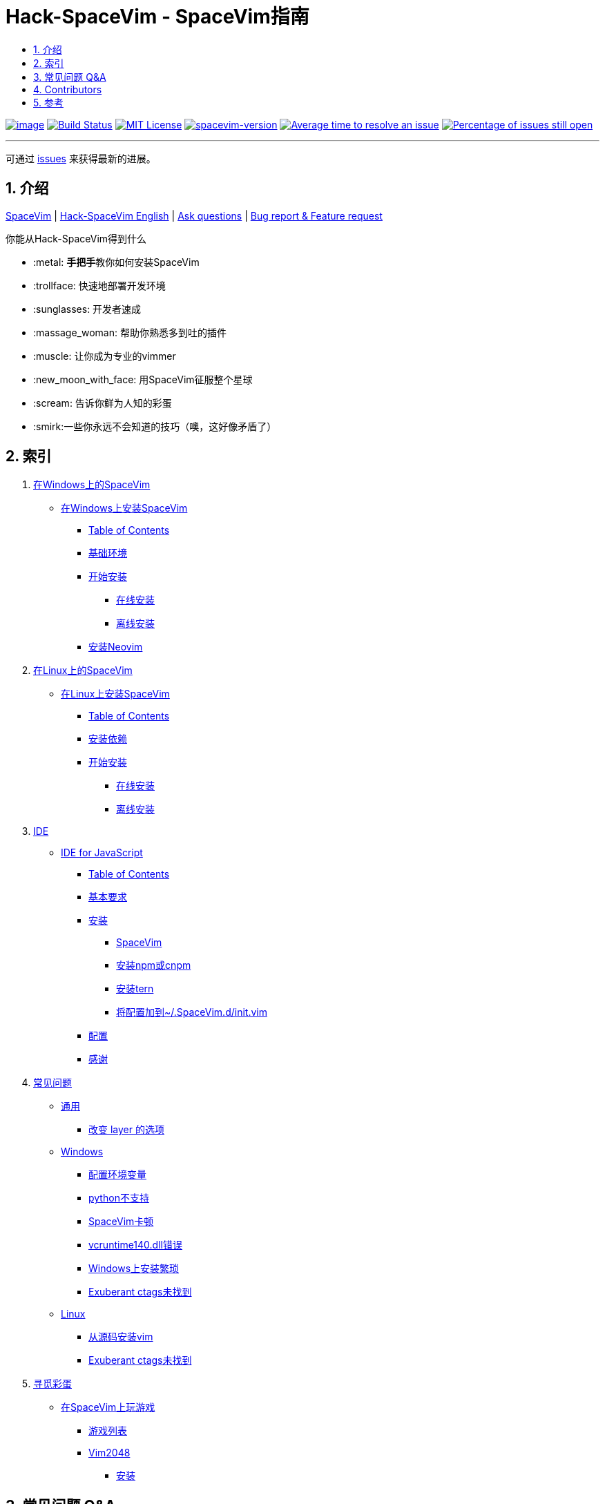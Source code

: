 = Hack-SpaceVim - SpaceVim指南
:sectnums:
:toc:
:toclevels: 4
:toc-title:

https://spacevim.org[image:https://spacevim.org/img/build-with-SpaceVim.svg[image]] 
https://travis-ci.org/Gabirel/Hack-SpaceVim[image:https://travis-ci.org/Gabirel/Hack-SpaceVim.svg?branch=master[Build Status]] 
link:LICENSE[image:https://img.shields.io/badge/license-MIT-blue.svg?style=flat[MIT License]]
https://spacevim.org[image:https://img.shields.io/badge/spacevim-v1.8.0-FF00CC.svg[spacevim-version]] 
http://isitmaintained.com/project/Gabirel/Hack-SpaceVim[image:http://isitmaintained.com/badge/resolution/Gabirel/Hack-SpaceVim.svg[Average time to resolve an issue]] 
http://isitmaintained.com/project/Gabirel/Hack-SpaceVim[image:http://isitmaintained.com/badge/open/Gabirel/Hack-SpaceVim.svg[Percentage of issues still open]]

'''

可通过 https://github.com/Gabirel/Hack-SpaceVim/issues[issues] 来获得最新的进展。

== 介绍

https://github.com/spacevim/spacevim[SpaceVim] | 
link:README.adoc[Hack-SpaceVim English] | 
https://github.com/Gabirel/Hack-SpaceVim/issues[Ask questions] | 
https://github.com/spacevim/spacevim/issues[Bug report & Feature request]

.你能从Hack-SpaceVim得到什么

* :metal: **手把手**教你如何安装SpaceVim
* :trollface: 快速地部署开发环境
* :sunglasses: 开发者速成
* :massage_woman: 帮助你熟悉多到吐的插件
* :muscle: 让你成为专业的vimmer
* :new_moon_with_face: 用SpaceVim征服整个星球
* :scream: 告诉你鲜为人知的彩蛋
* :smirk:一些你永远不会知道的技巧（噢，这好像矛盾了）

== 索引

[arabic]
. link:zh_CN/installation/installation-for-windows.adoc#在windows上安装spacevim[在Windows上的SpaceVim]
* link:zh_CN/installation/installation-for-windows.adoc#%E5%9C%A8windows%E4%B8%8A%E5%AE%89%E8%A3%85spacevim[在Windows上安装SpaceVim]
** link:zh_CN/installation/installation-for-windows.adoc#table-of-contents[Table of Contents]
** link:zh_CN/installation/installation-for-windows.adoc#%E5%9F%BA%E7%A1%80%E7%8E%AF%E5%A2%83[基础环境]
** link:zh_CN/installation/installation-for-windows.adoc#%E5%BC%80%E5%A7%8B%E5%AE%89%E8%A3%85[开始安装]
*** link:zh_CN/installation/installation-for-windows.adoc#%E5%9C%A8%E7%BA%BF%E5%AE%89%E8%A3%85[在线安装]
*** link:zh_CN/installation/installation-for-windows.adoc#%E7%A6%BB%E7%BA%BF%E5%AE%89%E8%A3%85[离线安装]
** link:zh_CN/installation/installation-for-windows.adoc#%E5%AE%89%E8%A3%85neovim[安装Neovim]
. link:zh_CN/installation/installation-for-linux.adoc#在linux上安装spacevim[在Linux上的SpaceVim]
* link:zh_CN/installation/installation-for-linux.adoc#在linux上安装spacevim[在Linux上安装SpaceVim]
** link:zh_CN/installation/installation-for-linux.adoc#table-of-contents[Table of Contents]
** link:zh_CN/installation/installation-for-linux.adoc#安装依赖[安装依赖]
** link:zh_CN/installation/installation-for-linux.adoc#开始安装[开始安装]
*** link:zh_CN/installation/installation-for-linux.adoc#在线安装[在线安装]
*** link:zh_CN/installation/installation-for-linux.adoc#离线安装[离线安装]
. link:zh_CN/IDE[IDE]
* link:zh_CN/IDE/JavaScript.adoc#ide-for-javascript[IDE for JavaScript]
** link:zh_CN/IDE/JavaScript.adoc#table-of-contents[Table of Contents]
** link:zh_CN/IDE/JavaScript.adoc#基本要求[基本要求]
** link:zh_CN/IDE/JavaScript.adoc#安装[安装]
*** link:zh_CN/IDE/JavaScript.adoc#spacevim[SpaceVim]
*** link:zh_CN/IDE/JavaScript.adoc#安装-npm-或-cnpm[安装npm或cnpm]
*** link:zh_CN/IDE/JavaScript.adoc#安装-tern[安装tern]
*** link:zh_CN/IDE/JavaScript.adoc#将配置加到-spacevimdinitvim[将配置加到~/.SpaceVim.d/init.vim]
** link:zh_CN/IDE/JavaScript.adoc#配置[配置]
** link:zh_CN/IDE/JavaScript.adoc#感谢[感谢]
. link:zh_CN/FAQ.adoc#常见问题[常见问题]
* link:zh_CN/FAQ.adoc#通用[通用]
** link:zh_CN/FAQ.adoc#改变-layer-的选项[改变 layer 的选项]
* link:zh_CN/FAQ.adoc#windows[Windows]
** link:zh_CN/FAQ.adoc#配置环境变量[配置环境变量]
** link:zh_CN/FAQ.adoc#python不支持[python不支持]
** link:zh_CN/FAQ.adoc#spacevim卡顿[SpaceVim卡顿]
** link:zh_CN/FAQ.adoc#vcruntime140dll错误[vcruntime140.dll错误]
** link:zh_CN/FAQ.adoc#windows上安装繁琐[Windows上安装繁琐]
** link:zh_CN/FAQ.adoc#exuberant-ctags未找到[Exuberant ctags未找到]
* link:zh_CN/FAQ.adoc#linux[Linux]
** link:zh_CN/FAQ.adoc#从源码安装vim[从源码安装vim]
** link:zh_CN/FAQ.adoc#exuberant-ctags未找到-1[Exuberant ctags未找到]
. link:zh_CN/hidden_Egg_Hunt[寻觅彩蛋]
* link:zh_CN/hidden_Egg_Hunt/play-games.adoc#在spacevim上玩游戏[在SpaceVim上玩游戏]
** link:zh_CN/hidden_Egg_Hunt/play-games.adoc#游戏列表[游戏列表]
** link:zh_CN/hidden_Egg_Hunt/play-games.adoc#vim2048[Vim2048]
*** link:zh_CN/hidden_Egg_Hunt/play-games.adoc#安装[安装]

== 常见问题 Q&A

[qanda]
`init.toml` 还是 `init.vim`？::

*太长不读：* 选 `init.vim`. 尽量别去使用 `init.toml`. + 
*长答案：* 这里有几个原因来解释为什么要这么选择：
** SpaceVim不提供你可以使用的变量名。在这样的情况下，使用 `init.toml` 就不是一个聪明的决定，尽管SpaceVim推荐使用这种toml风格的配置文件。 
** 你不需要任何人就能知道你能在你的vim脚本中使用怎样的变量名，仅仅通过查看SpaceVim的源代码即可。
** *针对初学者：* toml风格的配置文件不会帮助你提升vim脚本的能力。
** 如果你使用 `init.toml` 并且为了能够自定义代码/函数，你必须要使用 https://spacevim.org/documentation/#bootstrap-functions[bootstrap functions]. 这样你就会污染SpaceVim的代码。

`Hack-SpaceVim`到底是干吗的？::
目前，它正努力让任何希望掌握和使用SpaceVim的人变得真正有用，这包括了各个方便。不止是SpaceVim本身，也包含了vim/nvim。

== Contributors

++++
<a href="https://github.com/Gabirel/Hack-SpaceVim/graphs/contributors">
  <img src="https://contributors-img.web.app/image?repo=Gabirel/Hack-SpaceVim" />
</a>
++++

== 参考

Vim新人可以看看: https://github.com/mhinz/vim-galore[vim-galore]

